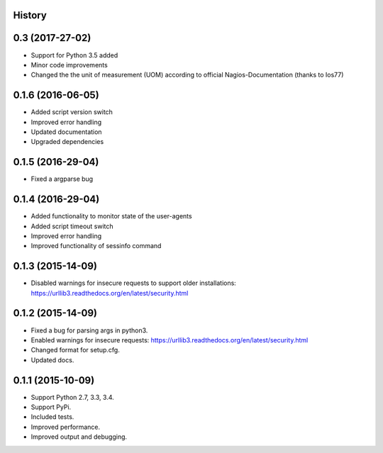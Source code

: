 .. :changelog:

History
-------
0.3 (2017-27-02)
------------------

* Support for Python 3.5 added
* Minor code improvements
* Changed the the unit of measurement (UOM) according to official Nagios-Documentation (thanks to Ios77)

0.1.6 (2016-06-05)
------------------

* Added script version switch
* Improved error handling
* Updated documentation
* Upgraded dependencies

0.1.5 (2016-29-04)
------------------

* Fixed a argparse bug


0.1.4 (2016-29-04)
------------------

* Added functionality to monitor state of the user-agents
* Added script timeout switch
* Improved error handling
* Improved functionality of sessinfo command


0.1.3 (2015-14-09)
------------------

* Disabled warnings for insecure requests to support older installations:
  https://urllib3.readthedocs.org/en/latest/security.html


0.1.2 (2015-14-09)
------------------

* Fixed a bug for parsing args in python3.
* Enabled warnings for insecure requests:
  https://urllib3.readthedocs.org/en/latest/security.html
* Changed format for setup.cfg.
* Updated docs.


0.1.1 (2015-10-09)
------------------

* Support Python 2.7, 3.3, 3.4.
* Support PyPi.
* Included tests.
* Improved performance.
* Improved output and debugging.

